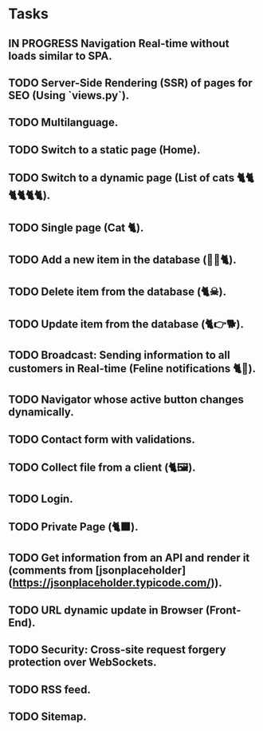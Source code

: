 * Tasks

** IN PROGRESS Navigation Real-time without loads similar to SPA.
** TODO Server-Side Rendering (SSR) of pages for SEO (Using `views.py`).
** TODO Multilanguage.
** TODO Switch to a static page (Home).
** TODO Switch to a dynamic page (List of cats 🐈🐈🐈🐈🐈🐈).
** TODO Single page (Cat 🐈).
** TODO Add a new item in the database (👶🏻🐈).
** TODO Delete item from the database (🐈☠).
** TODO Update item from the database (🐈👉🐕).
** TODO Broadcast: Sending information to all customers in Real-time (Feline notifications 🐈📢).
** TODO Navigator whose active button changes dynamically.
** TODO Contact form with validations.
** TODO Collect file from a client (🐈🖼️).
** TODO Login.
** TODO Private Page (🐈‍⬛).
** TODO Get information from an API and render it (comments from [jsonplaceholder](https://jsonplaceholder.typicode.com/)).
** TODO URL dynamic update in Browser (Front-End).
** TODO Security: Cross-site request forgery protection over WebSockets.
** TODO RSS feed.
** TODO Sitemap.
